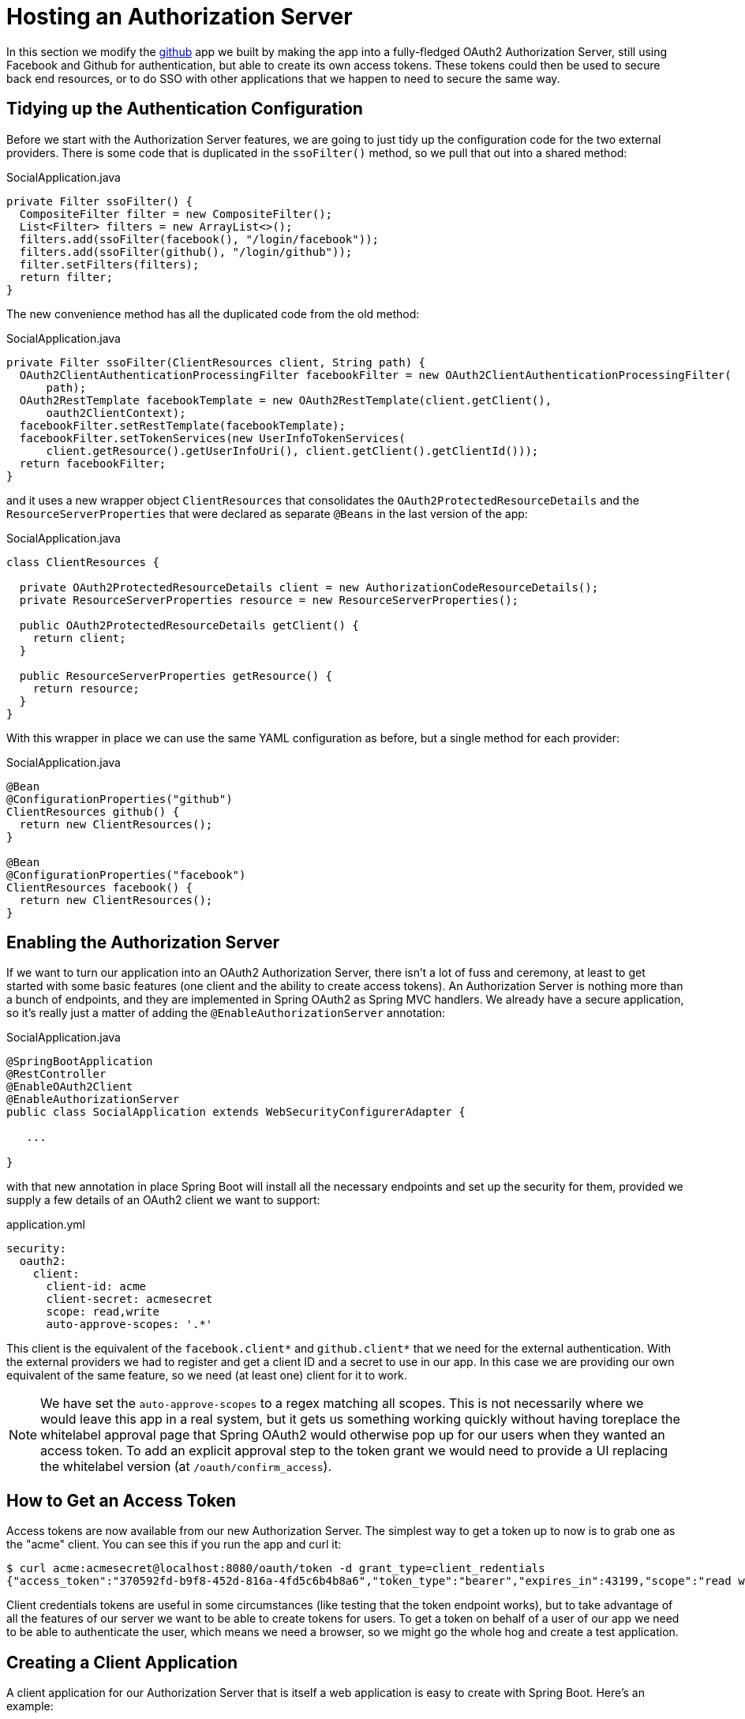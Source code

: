 :star: {asterisk}
:all: {asterisk}{asterisk}

[[_social_login_authserver]]
= Hosting an Authorization Server

In this section we modify the <<_social_login_github,github>> app we built by making the app into a fully-fledged OAuth2 Authorization Server, still using Facebook and Github for authentication, but able to create its own access tokens. These tokens could then be used to secure back end resources, or to do SSO with other applications that we happen to need to secure the same way.

== Tidying up the Authentication Configuration

Before we start with the Authorization Server features, we are going
to just tidy up the configuration code for the two external
providers. There is some code that is duplicated in the `ssoFilter()`
method, so we pull that out into a shared method:

.SocialApplication.java
[source,java]
----
private Filter ssoFilter() {
  CompositeFilter filter = new CompositeFilter();
  List<Filter> filters = new ArrayList<>();
  filters.add(ssoFilter(facebook(), "/login/facebook"));
  filters.add(ssoFilter(github(), "/login/github"));
  filter.setFilters(filters);
  return filter;
}
----

The new convenience method has all the duplicated code from the old
method:

.SocialApplication.java
[source,java]
----
private Filter ssoFilter(ClientResources client, String path) {
  OAuth2ClientAuthenticationProcessingFilter facebookFilter = new OAuth2ClientAuthenticationProcessingFilter(
      path);
  OAuth2RestTemplate facebookTemplate = new OAuth2RestTemplate(client.getClient(),
      oauth2ClientContext);
  facebookFilter.setRestTemplate(facebookTemplate);
  facebookFilter.setTokenServices(new UserInfoTokenServices(
      client.getResource().getUserInfoUri(), client.getClient().getClientId()));
  return facebookFilter;
}
----

and it uses a new wrapper object `ClientResources` that consolidates
the `OAuth2ProtectedResourceDetails` and the
`ResourceServerProperties` that were declared as separate `@Beans` in the last version of the app:

.SocialApplication.java
[source,java]
----
class ClientResources {

  private OAuth2ProtectedResourceDetails client = new AuthorizationCodeResourceDetails();
  private ResourceServerProperties resource = new ResourceServerProperties();

  public OAuth2ProtectedResourceDetails getClient() {
    return client;
  }

  public ResourceServerProperties getResource() {
    return resource;
  }
}
----

With this wrapper in place we can use the same YAML configuration as
before, but a single method for each provider:

.SocialApplication.java
[source,java]
----
@Bean
@ConfigurationProperties("github")
ClientResources github() {
  return new ClientResources();
}

@Bean
@ConfigurationProperties("facebook")
ClientResources facebook() {
  return new ClientResources();
}
----

== Enabling the Authorization Server

If we want to turn our application into an OAuth2 Authorization
Server, there isn't a lot of fuss and ceremony, at least to get
started with some basic features (one client and the ability to create
access tokens). An Authorization Server is nothing more than a bunch
of endpoints, and they are implemented in Spring OAuth2 as Spring MVC
handlers. We already have a secure application, so it's really just a
matter of adding the `@EnableAuthorizationServer` annotation:

.SocialApplication.java
[source,java]
----
@SpringBootApplication
@RestController
@EnableOAuth2Client
@EnableAuthorizationServer
public class SocialApplication extends WebSecurityConfigurerAdapter {

   ...

}
----

with that new annotation in place Spring Boot will install all the
necessary endpoints and set up the security for them, provided we
supply a few details of an OAuth2 client we want to support:

.application.yml
[source,yaml]
----
security:
  oauth2:
    client:
      client-id: acme
      client-secret: acmesecret
      scope: read,write
      auto-approve-scopes: '.*'
----

This client is the equivalent of the `facebook.client{star}` and
`github.client{star}` that we need for the external
authentication. With the external providers we had to register and get
a client ID and a secret to use in our app. In this case we are
providing our own equivalent of the same feature, so we need (at least
one) client for it to work.

NOTE: We have set the `auto-approve-scopes` to a regex matching all
scopes. This is not necessarily where we would leave this app in a
real system, but it gets us something working quickly without having
toreplace the whitelabel approval page that Spring OAuth2 would
otherwise pop up for our users when they wanted an access token. To
add an explicit approval step to the token grant we would need to
provide a UI replacing the whitelabel version (at
`/oauth/confirm_access`).

== How to Get an Access Token

Access tokens are now available from our new Authorization Server.
The simplest way to get a token up to now is to grab one as the "acme"
client. You can see this if you run the app and curl it:

```
$ curl acme:acmesecret@localhost:8080/oauth/token -d grant_type=client_redentials
{"access_token":"370592fd-b9f8-452d-816a-4fd5c6b4b8a6","token_type":"bearer","expires_in":43199,"scope":"read write"}
```

Client credentials tokens are useful in some circumstances (like
testing that the token endpoint works), but to take advantage of all
the features of our server we want to be able to create tokens for
users. To get a token on behalf of a user of our app we need to be
able to authenticate the user, which means we need a browser, so we
might go the whole hog and create a test application.

== Creating a Client Application

A client application for our Authorization Server that is itself a web
application is easy to create with Spring Boot. Here's an example:

.ClientApplication.java
[source,java]
----
@EnableAutoConfiguration
@Configuration
@EnableOAuth2Sso
@RestController
public class ClientApplication {

	@RequestMapping("/")
	public String home(Principal user) {
		return "Hello " + user.getName();
	}

	public static void main(String[] args) {
		new SpringApplicationBuilder(ClientApplication.class)
				.properties("spring.config.name=client").run(args);
	}

}
----

The ingredients of the client are a home page (just prints the user's
name), and an explicit name for a configuration file (via
`spring.config.name=client`). When we run this app it will look for a
configuration file which we provide as follows:

.client.yml
[source,yaml]
----
server:
  port: 9999
security:
  oauth2:
    client:
      client-id: acme
      client-secret: acmesecret
      access-token-uri: http://localhost:8080/oauth/token
      user-authorization-uri: http://localhost:8080/oauth/authorize
    resource:
      user-info-uri: http://localhost:8080/me
----

The configuration looks a lot like the values we used in the main app,
but with the "acme" client instead of the Facebook or Github ones. The
app will run on port 9999 to avoid conflicts with the main app. And it
refers to a user info endpoint "/me" which we haven't implemented yet.

== Protecting the User Info Endpoint

To use our new Authorization Server for single sign on, just like we
have been using Facebook and Github, it needs to have a `/user`
endpoint that is protected by the access tokens it creates. So far we
have a `/user` endpoint, and it is secured with cookies created when
the user authenticates. To secure it in addition with the access
tokens granted locally we can just re-use the existing endpoint and
make an alias to it on a new path:

.SocialApplication.java
[source,java]
----
@RequestMapping({ "/user", "/me" })
public Map<String, String> user(Principal principal) {
  ...
}
----

The "/me" path can then be protected with the access token by
declaring that our app is a Resource Server (as well as an
Authorization Server). We create a new configuration class (as n inner
class in the main app, but it could also be split out into a separate
standalone class):

.SocialApplication.java
[source,java]
----
@Configuration
@EnableResourceServer
protected static class ResourceServerConfiguration
    extends ResourceServerConfigurerAdapter {
  @Override
  public void configure(HttpSecurity http) throws Exception {
    http
      .antMatcher("/me")
      .authorizeRequests().anyRequest().authenticated();
  }
}
----

In addition we need to specify an `@Order` for the main application
security:

.SocialApplication.java
[source,java]
----
@SpringBootApplication
...
@Order(6)
public class SocialApplication extends WebSecurityConfigurerAdapter {
  ...
}
----

The `@EnableResourceServer` annotation creates a security filter with
`@Order(3)` by default, so by moving the main application security to
`@Order(6)` we ensure that the rule for "/me" takes precedence.

== Testing the OAuth2 Client

To test the new features you can just run both apps and visit
127.0.0.1:9999 in your browser. The client app will redirect to the
local Authorization Server, which then gives the user the usual choice
of authentication with Facebook or Github. Once that is complete
control returns to the test client, the local access token is granted
and authentication is complete (you should see a "Hello" message in
your browser). If you are already authenticated with Github or
Facebook you may not even notice the remote authentication.

TIP: Don't use "localhost" for the test client app or it will steal
cookies from the main app and mess up the authentication. If 127.0.0.1
is not mapped to "localhost" you can set it up using your operating
system (e.g. in "/etc/hosts"), or use another local address if there
is one.
